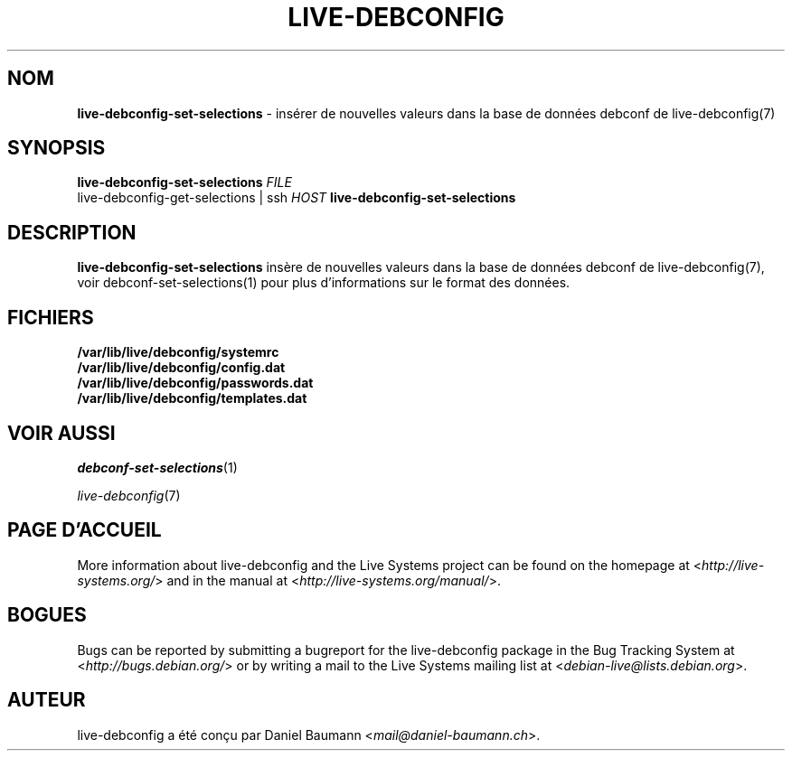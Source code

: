 .\" live-debconfig(7) - System Configuration Scripts
.\" Copyright (C) 2006-2013 Daniel Baumann <mail@daniel-baumann.ch>
.\"
.\" This program comes with ABSOLUTELY NO WARRANTY; for details see COPYING.
.\" This is free software, and you are welcome to redistribute it
.\" under certain conditions; see COPYING for details.
.\"
.\"
.\"*******************************************************************
.\"
.\" This file was generated with po4a. Translate the source file.
.\"
.\"*******************************************************************
.TH LIVE\-DEBCONFIG 1 01.04.2013 4.0~a21\-1 "Live Systems Project"

.SH NOM
\fBlive\-debconfig\-set\-selections\fP \- insérer de nouvelles valeurs dans la base
de données debconf de live\-debconfig(7)

.SH SYNOPSIS
\fBlive\-debconfig\-set\-selections\fP \fIFILE\fP
.br
live\-debconfig\-get\-selections | ssh \fIHOST\fP \fBlive\-debconfig\-set\-selections\fP

.SH DESCRIPTION
\fBlive\-debconfig\-set\-selections\fP insère de nouvelles valeurs dans la base de
données debconf de live\-debconfig(7), voir debconf\-set\-selections(1) pour
plus d'informations sur le format des données.
.SH FICHIERS
.IP \fB/var/lib/live/debconfig/systemrc\fP 4
.IP \fB/var/lib/live/debconfig/config.dat\fP 4
.IP \fB/var/lib/live/debconfig/passwords.dat\fP 4
.IP \fB/var/lib/live/debconfig/templates.dat\fP 4

.SH "VOIR AUSSI"
\fIdebconf\-set\-selections\fP(1)
.PP
\fIlive\-debconfig\fP(7)

.SH "PAGE D'ACCUEIL"
More information about live\-debconfig and the Live Systems project can be
found on the homepage at <\fIhttp://live\-systems.org/\fP> and in the
manual at <\fIhttp://live\-systems.org/manual/\fP>.

.SH BOGUES
Bugs can be reported by submitting a bugreport for the live\-debconfig
package in the Bug Tracking System at <\fIhttp://bugs.debian.org/\fP>
or by writing a mail to the Live Systems mailing list at
<\fIdebian\-live@lists.debian.org\fP>.

.SH AUTEUR
live\-debconfig a été conçu par Daniel Baumann
<\fImail@daniel\-baumann.ch\fP>.
